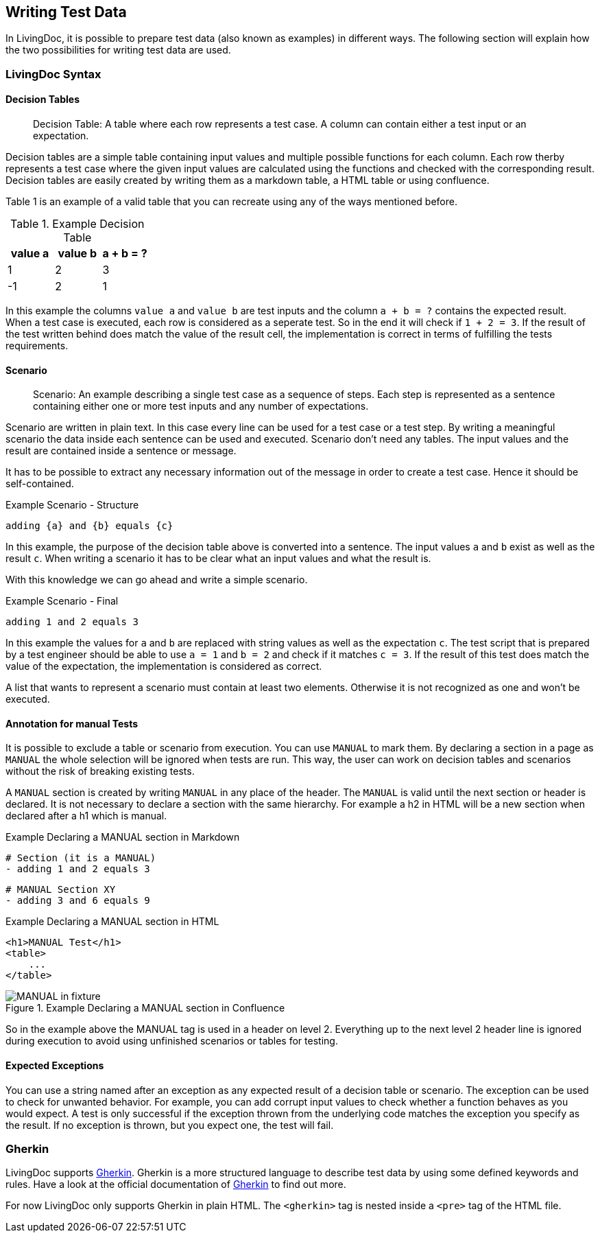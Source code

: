 == Writing Test Data
In LivingDoc, it is possible to prepare test data (also known as examples) in different ways.
The following section will explain how the two possibilities for writing test data are used.

=== LivingDoc Syntax

==== Decision Tables
> Decision Table: A table where each row represents a test case.
A column can contain either a test input or an expectation.

Decision tables are a simple table containing input values and multiple possible functions for each column.
Each row therby represents a test case where the given input values are calculated using the functions and checked with the corresponding result.
Decision tables are easily created by writing them as a markdown table, a HTML table or using confluence.

Table 1 is an example of a valid table that you can recreate using any of the ways mentioned before.

.Example Decision Table

|===
|value a |value b |a + b = ?

|1
|2
|3

|-1
|2
|1
|===

In this example the columns `value a` and `value b` are test inputs and the column
`a + b = ?` contains the expected result.
When a test case is executed, each row is considered as a seperate test.
So in the end it will check if `1 + 2 = 3`.
If the result of the test written behind does match the value of the result cell, the implementation is correct in terms of fulfilling the tests requirements.

==== Scenario
> Scenario: An example describing a single test case as a sequence of steps.
Each step is represented as a sentence containing either one or more test inputs
and any number of expectations.

Scenario are written in plain text.
In this case every line can be used for a test case or a test step.
By writing a meaningful scenario the data inside each sentence can be used and executed.
Scenario  don't need any tables.
The input values and the result are contained inside a sentence or message.

It has to be possible to extract any necessary information out of the message in order to create a test case.
Hence it should be self-contained.

.Example Scenario - Structure
    adding {a} and {b} equals {c}

In this example, the purpose of the decision table above is converted into a sentence.
The input values `a` and `b` exist as well as the result `c`.
When writing a scenario it has to be clear what an input values and what the result is.

With this knowledge we can go ahead and write a simple scenario.

.Example Scenario - Final
    adding 1 and 2 equals 3

In this example the values for `a` and `b` are replaced with string values as well as the expectation `c`.
The test script that is prepared by a test engineer should be able to use `a = 1` and `b = 2` and check if it matches `c = 3`.
If the result of this test does match the value of the expectation, the implementation is considered as correct.

A list that wants to represent a scenario must contain at least two elements.
Otherwise it is not recognized as one and won't be executed.

==== Annotation for manual Tests
It is possible to exclude a table or scenario from execution.
You can use `MANUAL` to mark them.
By declaring a section in a page as `MANUAL` the whole selection will be  ignored when tests are run.
This way, the user can work on decision tables and scenarios without the risk of breaking existing tests.

A `MANUAL` section is created by writing `MANUAL` in any place of the header.
The `MANUAL` is valid until the next section or header is declared.
It is not necessary to declare a section with the same hierarchy.
For example a h2 in HTML will be a new section when declared after a h1 which is manual.

.Example Declaring a MANUAL section in Markdown
    # Section (it is a MANUAL)
    - adding 1 and 2 equals 3

    # MANUAL Section XY
    - adding 3 and 6 equals 9

.Example Declaring a MANUAL section in HTML
    <h1>MANUAL Test</h1>
    <table>
        ...
    </table>


.Example Declaring a MANUAL section in Confluence
image::pic/MANUAL-in-fixture.png[]

So in the example above the MANUAL tag is used in a header on level 2.
Everything up to the next level 2 header line is ignored during execution to avoid using unfinished scenarios or tables for testing.

==== Expected Exceptions
You can use a string named after an exception as any expected result of a decision table or scenario.
The exception can be used to check for unwanted behavior.
For example, you can add corrupt input values to check whether a function behaves as you would expect.
A test is only successful if the exception thrown from the underlying code matches the exception you specify as the result.
If no exception is thrown, but you expect one, the test will fail.


=== Gherkin
LivingDoc supports link:https://cucumber.io/docs/gherkin/[Gherkin].
Gherkin is a more structured language to describe test data by using some defined keywords and rules.
Have a look at the official documentation of link:https://cucumber.io/docs/gherkin/[Gherkin] to find out more.

For now LivingDoc only supports Gherkin in plain HTML.
The `<gherkin>` tag is nested inside a `<pre>` tag of the HTML file.
